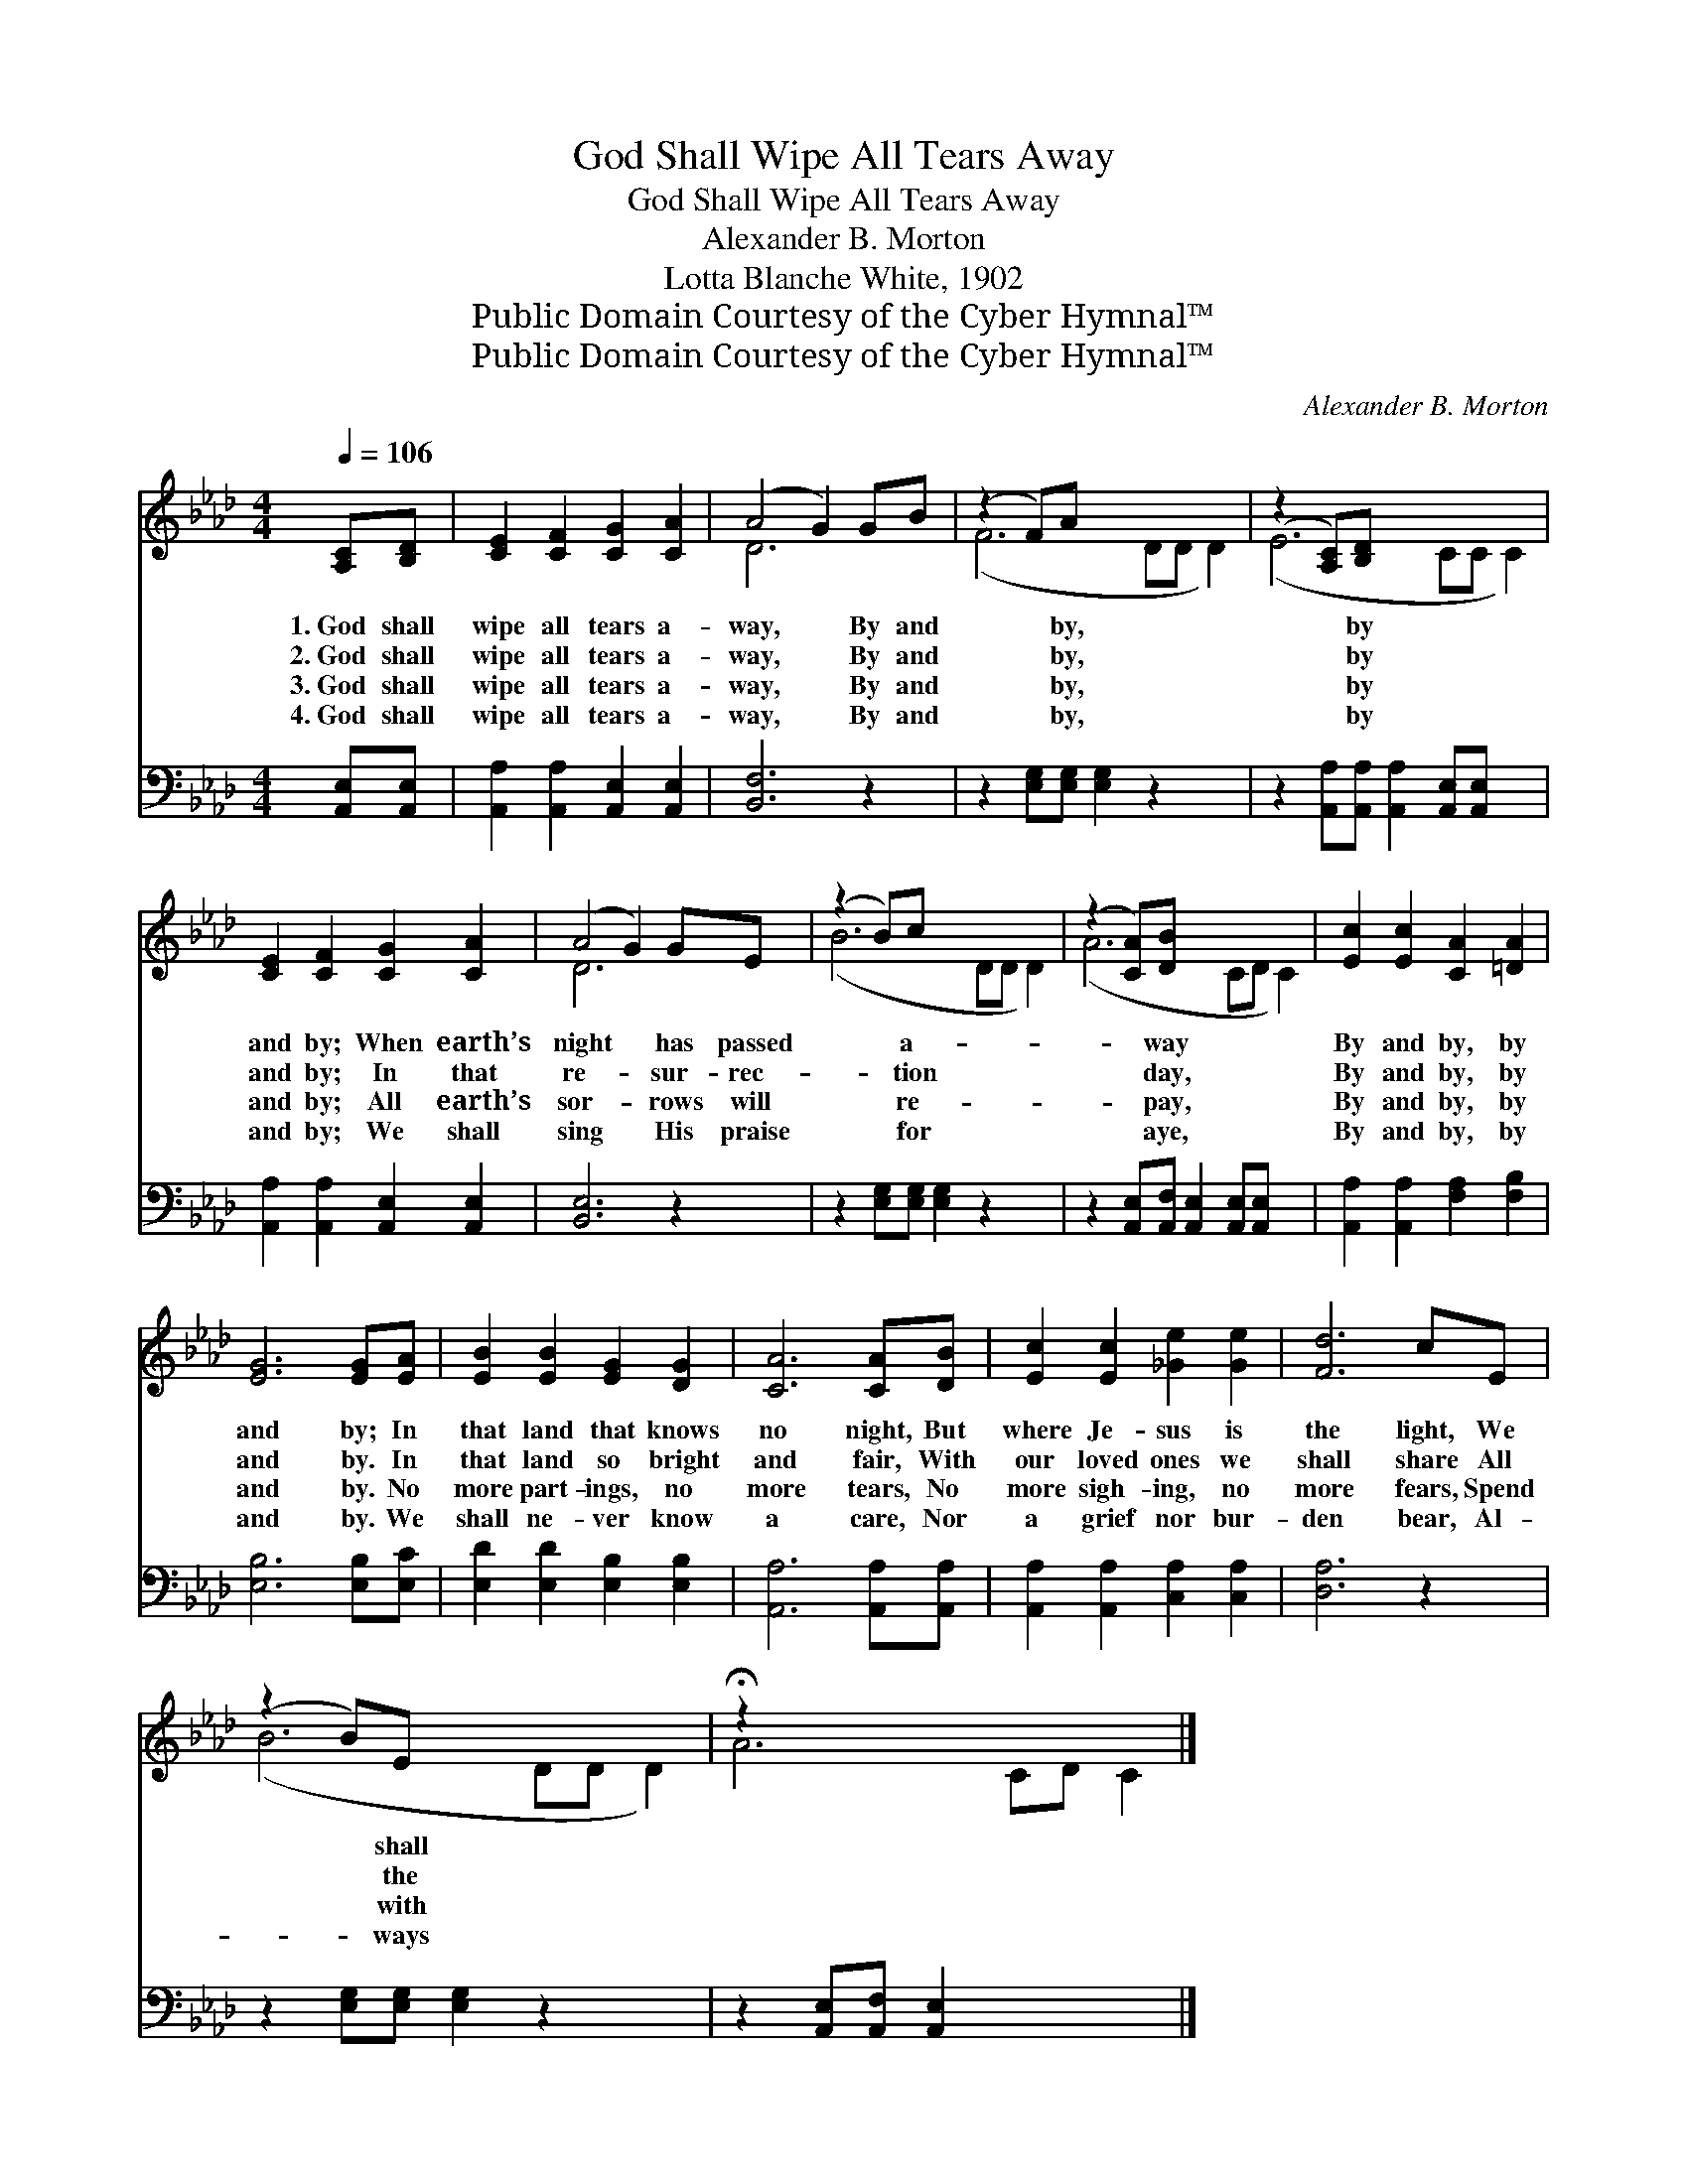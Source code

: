 X:1
T:God Shall Wipe All Tears Away
T:God Shall Wipe All Tears Away
T:Alexander B. Morton
T:Lotta Blanche White, 1902
T:Public Domain Courtesy of the Cyber Hymnal™
T:Public Domain Courtesy of the Cyber Hymnal™
C:Alexander B. Morton
Z:Public Domain
Z:Courtesy of the Cyber Hymnal™
%%score ( 1 2 ) 3
L:1/8
Q:1/4=106
M:4/4
K:Ab
V:1 treble 
V:2 treble 
V:3 bass 
V:1
 [A,C][B,D] | [CE]2 [CF]2 [CG]2 [CA]2 | (A4 G2) GB | (z2 F)A x6 | (z2 [A,C])[B,D] x6 | %5
w: 1.~God shall|wipe all tears a-|way, * By and|* by,|* by|
w: 2.~God shall|wipe all tears a-|way, * By and|* by,|* by|
w: 3.~God shall|wipe all tears a-|way, * By and|* by,|* by|
w: 4.~God shall|wipe all tears a-|way, * By and|* by,|* by|
 [CE]2 [CF]2 [CG]2 [CA]2 | (A4 G2) GE | (z2 B)c x6 | (z2 [CA])[DB] x6 | [Ec]2 [Ec]2 [CA]2 [=DA]2 | %10
w: and by; When earth’s|night * has passed|* a-|* way|By and by, by|
w: and by; In that|re- * sur- rec-|* tion|* day,|By and by, by|
w: and by; All earth’s|sor- * rows will|* re-|* pay,|By and by, by|
w: and by; We shall|sing * His praise|* for|* aye,|By and by, by|
 [EG]6 [EG][EA] | [EB]2 [EB]2 [EG]2 [DG]2 | [CA]6 [CA][DB] | [Ec]2 [Ec]2 [_Ge]2 [Ge]2 | [Fd]6 cE | %15
w: and by; In|that land that knows|no night, But|where Je- sus is|the light, We|
w: and by. In|that land so bright|and fair, With|our loved ones we|shall share All|
w: and by. No|more part- ings, no|more tears, No|more sigh- ing, no|more fears, Spend|
w: and by. We|shall ne- ver know|a care, Nor|a grief nor bur-|den bear, Al-|
 (z2 B)E x6 | !fermata!z2 x8 |] %17
w: * shall||
w: * the||
w: * with||
w: * ways||
V:2
 x2 | x8 | D6 x2 | (F6 DD D2) | (E6 CC C2) | x8 | D6 x2 | (B6 DD D2) | (A6 CD C2) | x8 | x8 | x8 | %12
 x8 | x8 | x8 | (B6 DD D2) | A6 CD C2 |] %17
V:3
 [A,,E,][A,,E,] | [A,,A,]2 [A,,A,]2 [A,,E,]2 [A,,E,]2 | [B,,F,]6 z2 | %3
 z2 [E,G,][E,G,] [E,G,]2 z2 x2 | z2 [A,,A,][A,,A,] [A,,A,]2 [A,,E,][A,,E,] x2 | %5
 [A,,A,]2 [A,,A,]2 [A,,E,]2 [A,,E,]2 | [B,,E,]6 z2 | z2 [E,G,][E,G,] [E,G,]2 z2 x2 | %8
 z2 [A,,E,][A,,F,] [A,,E,]2 [A,,E,][A,,E,] x2 | [A,,A,]2 [A,,A,]2 [F,A,]2 [F,B,]2 | %10
 [E,B,]6 [E,B,][E,C] | [E,D]2 [E,D]2 [E,B,]2 [E,B,]2 | [A,,A,]6 [A,,A,][A,,A,] | %13
 [A,,A,]2 [A,,A,]2 [C,A,]2 [C,A,]2 | [D,A,]6 z2 | z2 [E,G,][E,G,] [E,G,]2 z2 x2 | %16
 z2 [A,,E,][A,,F,] [A,,E,]2 x4 |] %17

